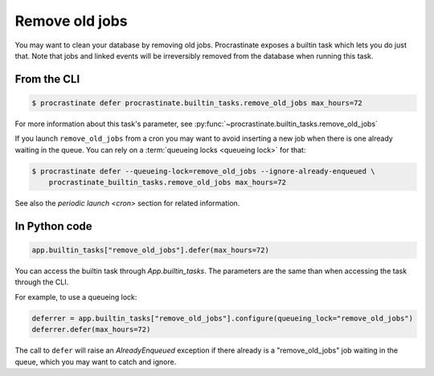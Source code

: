 Remove old jobs
---------------

You may want to clean your database by removing old jobs. Procrastinate exposes
a builtin task which lets you do just that. Note that jobs and linked events
will be irreversibly removed from the database when running this task.

From the CLI
^^^^^^^^^^^^

.. code-block:: console

    $ procrastinate defer procrastinate.builtin_tasks.remove_old_jobs max_hours=72

For more information about this task's parameter,
see :py:func:`~procrastinate.builtin_tasks.remove_old_jobs`

If you launch ``remove_old_jobs`` from a cron you may want to avoid inserting a new job
when there is one already waiting in the queue. You can rely on a :term:`queueing locks
<queueing lock>` for that:

.. code-block:: console

    $ procrastinate defer --queueing-lock=remove_old_jobs --ignore-already-enqueued \
        procrastinate_builtin_tasks.remove_old_jobs max_hours=72

See also the `periodic launch <cron>` section for related information.

In Python code
^^^^^^^^^^^^^^

.. code-block:: python

    app.builtin_tasks["remove_old_jobs"].defer(max_hours=72)

You can access the builtin task through `App.builtin_tasks`.
The parameters are the same than when accessing the task through the CLI.

For example, to use a queueing lock:

.. code-block:: python

    deferrer = app.builtin_tasks["remove_old_jobs"].configure(queueing_lock="remove_old_jobs")
    deferrer.defer(max_hours=72)

The call to ``defer`` will raise an `AlreadyEnqueued` exception if there already is
a "remove_old_jobs" job waiting in the queue, which you may want to catch and ignore.
